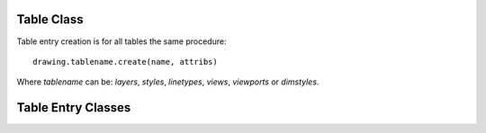 Table Class
===========

.. class:: Table

.. method:: Table.create(name, attribs=None)

    :param str name: name of the new table-entry
    :param dict attribs: optional table-parameters, these parameters are described at the table-entry-classes below.
    :returns: table-entry-class, can be ignored

Table entry creation is for all tables the same procedure::

    drawing.tablename.create(name, attribs)

Where `tablename` can be: `layers`, `styles`, `linetypes`, `views`, `viewports`
or `dimstyles`.

.. method:: Table.get(name)

    Get table-entry `name`. Raises `ValueError` if table-entry is not
    present.

.. method:: Table.remove(name)

    Removes table-entry `name`. Raises `ValueError` if table-entry is not
    present.

.. method:: Table.__len__()

    Get count of table-entries.

.. method:: Table.__contains__(name)

    `True` if table contains a table-entry named `name`.

.. method:: Table.__iter__()

    Iterate over all table.entries, yields table-entry-objects.

Table Entry Classes
===================

.. class:: Layer

.. class:: Style

.. class:: Linetype

.. class:: Viewport

.. class:: View

.. class:: DimStyle

